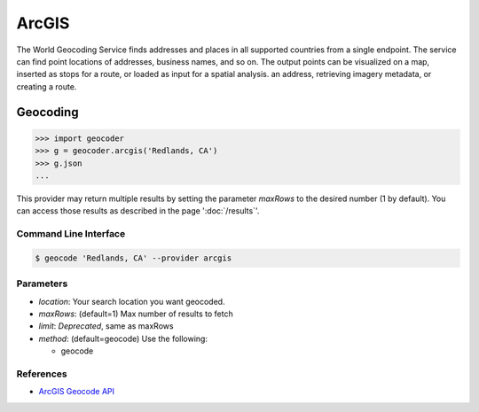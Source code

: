 ArcGIS
======

The World Geocoding Service finds addresses and places in all supported countries
from a single endpoint. The service can find point locations of addresses,
business names, and so on.  The output points can be visualized on a map,
inserted as stops for a route, or loaded as input for a spatial analysis.
an address, retrieving imagery metadata, or creating a route.

Geocoding
~~~~~~~~~

.. code-block:: python

    >>> import geocoder
    >>> g = geocoder.arcgis('Redlands, CA')
    >>> g.json
    ...

This provider may return multiple results by setting the parameter `maxRows` to the desired number (1 by default). You can access those results as described in the page ':doc:`/results`'.

Command Line Interface
----------------------

.. code-block:: bash

    $ geocode 'Redlands, CA' --provider arcgis

Parameters
----------

- `location`: Your search location you want geocoded.
- `maxRows`: (default=1) Max number of results to fetch
- `limit`: *Deprecated*, same as maxRows
- `method`: (default=geocode) Use the following:

  - geocode

References
----------

- `ArcGIS Geocode API <https://developers.arcgis.com/rest/geocode/api-reference/overview-world-geocoding-service.htm>`_
